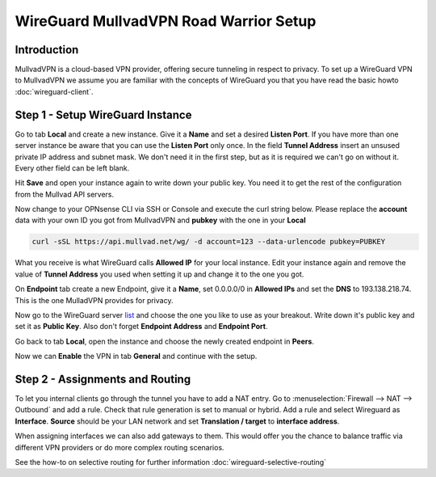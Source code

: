 =======================================
WireGuard MullvadVPN Road Warrior Setup
=======================================

------------
Introduction
------------

MullvadVPN is a cloud-based VPN provider, offering secure tunneling in respect to privacy. 
To set up a WireGuard VPN to MullvadVPN we assume you are familiar with the concepts of WireGuard you that
you have read the basic howto :doc:`wireguard-client`.

----------------------------------
Step 1 - Setup WireGuard Instance
----------------------------------

Go to tab **Local** and create a new instance. Give it a **Name** and set a desired **Listen Port**. 
If you have more than one server instance be aware that you can use the **Listen Port** only once. In 
the field **Tunnel Address** insert an unsused private IP address and subnet mask. We don't need it in
the first step, but as it is required we can't go on without it. Every other field can be left blank.

Hit **Save** and open your instance again to write down your public key. You need it to get the rest
of the configuration from the Mullvad API servers. 

Now change to your OPNsense CLI via SSH or Console and execute the curl string below. Please replace the
**account** data with your own ID you got from MullvadVPN and **pubkey** with the one in your **Local**

.. code-block:: sh

    curl -sSL https://api.mullvad.net/wg/ -d account=123 --data-urlencode pubkey=PUBKEY
    
What you receive is what WireGuard calls **Allowed IP** for your local instance. Edit your instance again and remove
the value of **Tunnel Address** you used when setting it up and change it to the one you got.

On **Endpoint** tab create a new Endpoint, give it a **Name**, set 0.0.0.0/0 in **Allowed IPs** and set
the **DNS** to 193.138.218.74. This is the one MulladVPN provides for privacy.

Now go to the WireGuard server list_ and choose the one you like to use as your breakout. Write down it's
public key and set it as **Public Key**. Also don't forget **Endpoint Address** and **Endpoint Port**.

.. _list: https://www.mullvad.net/en/servers/#wireguard

Go back to tab **Local**, open the instance and choose the newly created endpoint in **Peers**.

Now we can **Enable** the VPN in tab **General** and continue with the setup.

--------------------------------
Step 2 - Assignments and Routing
--------------------------------

To let you internal clients go through the tunnel you have to add a NAT entry. Go to 
:menuselection:`Firewall --> NAT --> Outbound` and add a rule. Check that rule generation is set to manual
or hybrid. Add a rule and select Wireguard as **Interface**. **Source** should be your
LAN network and set **Translation / target** to **interface address**.

When assigning interfaces we can also add gateways to them. This would  offer you the chance to 
balance traffic via different VPN providers or do more complex routing scenarios. 

See the how-to on selective routing for further information :doc:`wireguard-selective-routing`


